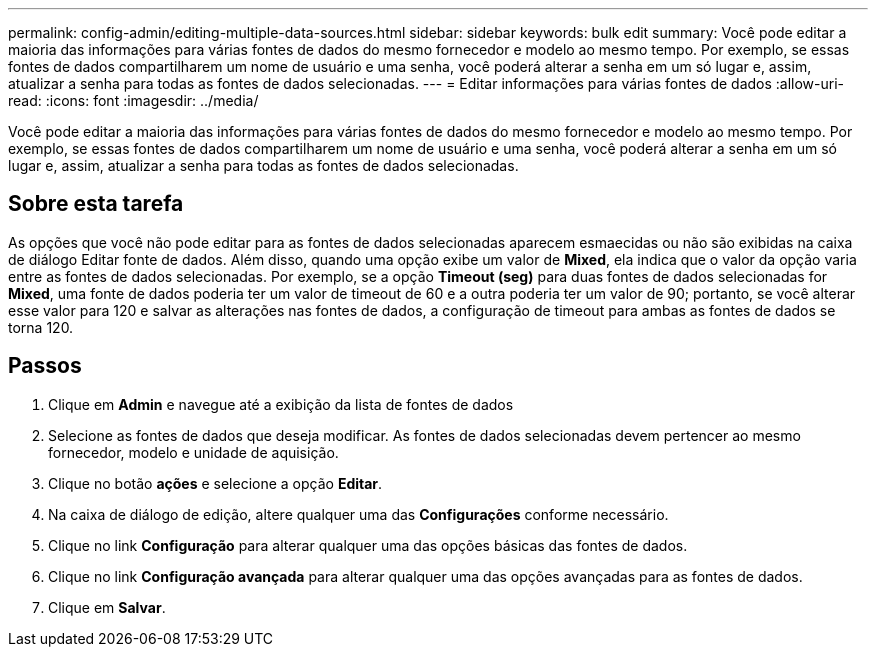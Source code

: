 ---
permalink: config-admin/editing-multiple-data-sources.html 
sidebar: sidebar 
keywords: bulk edit 
summary: Você pode editar a maioria das informações para várias fontes de dados do mesmo fornecedor e modelo ao mesmo tempo. Por exemplo, se essas fontes de dados compartilharem um nome de usuário e uma senha, você poderá alterar a senha em um só lugar e, assim, atualizar a senha para todas as fontes de dados selecionadas. 
---
= Editar informações para várias fontes de dados
:allow-uri-read: 
:icons: font
:imagesdir: ../media/


[role="lead"]
Você pode editar a maioria das informações para várias fontes de dados do mesmo fornecedor e modelo ao mesmo tempo. Por exemplo, se essas fontes de dados compartilharem um nome de usuário e uma senha, você poderá alterar a senha em um só lugar e, assim, atualizar a senha para todas as fontes de dados selecionadas.



== Sobre esta tarefa

As opções que você não pode editar para as fontes de dados selecionadas aparecem esmaecidas ou não são exibidas na caixa de diálogo Editar fonte de dados. Além disso, quando uma opção exibe um valor de *Mixed*, ela indica que o valor da opção varia entre as fontes de dados selecionadas. Por exemplo, se a opção *Timeout (seg)* para duas fontes de dados selecionadas for *Mixed*, uma fonte de dados poderia ter um valor de timeout de 60 e a outra poderia ter um valor de 90; portanto, se você alterar esse valor para 120 e salvar as alterações nas fontes de dados, a configuração de timeout para ambas as fontes de dados se torna 120.



== Passos

. Clique em *Admin* e navegue até a exibição da lista de fontes de dados
. Selecione as fontes de dados que deseja modificar. As fontes de dados selecionadas devem pertencer ao mesmo fornecedor, modelo e unidade de aquisição.
. Clique no botão *ações* e selecione a opção *Editar*.
. Na caixa de diálogo de edição, altere qualquer uma das *Configurações* conforme necessário.
. Clique no link *Configuração* para alterar qualquer uma das opções básicas das fontes de dados.
. Clique no link *Configuração avançada* para alterar qualquer uma das opções avançadas para as fontes de dados.
. Clique em *Salvar*.

